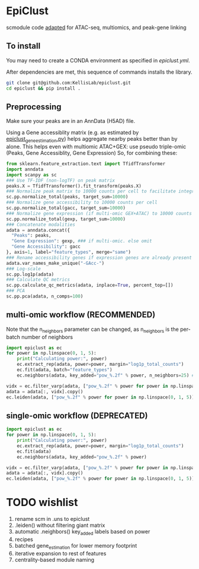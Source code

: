 * EpiClust
scmodule code [[https://github.com/KellisLab/scmodule][adapted]] for ATAC-seq, multiomics, and peak-gene linking

** To install
You may need to create a CONDA environment as specified in [[epiclust.yml]].

After dependencies are met, this sequence of commands installs the library.
#+BEGIN_SRC bash
git clone git@github.com:KellisLab/epiclust.git
cd epiclust && pip install .
#+END_SRC
** Preprocessing
Make sure your peaks are in an AnnData (H5AD) file.

Using a Gene accessiblity matrix (e.g. as estimated by [[file:scripts/epiclust_gene_estimation.py][epiclust_gene_estimation.py]]) helps aggregate nearby peaks better than by alone.
This helps even with multiomic ATAC+GEX: use pseudo triple-omic (Peaks, Gene Accessiblity, Gene Expression)
So, for combining these:
#+BEGIN_SRC python
from sklearn.feature_extraction.text import TfidfTransformer
import anndata
import scanpy as sc
### Use TF-IDF (non-logTF) on peak matrix
peaks.X = TfidfTransformer().fit_transform(peaks.X)
### Normalize peak matrix to 10000 counts per cell to facilitate integration with gene accessibility
sc.pp.normalize_total(peaks, target_sum=10000)
### Normalize gene accessibility to 10000 counts per cell
sc.pp.normalize_total(gacc, target_sum=10000)
### Normalize gene expression (if multi-omic GEX+ATAC) to 10000 counts per cell
sc.pp.normalize_total(gexp, target_sum=10000)
### Concatenate modalities
adata = anndata.concat({
  "Peaks": peaks,
  "Gene Expression": gexp, ### if multi-omic. else omit
  "Gene Accessibility": gacc
}, axis=1, label="feature_types", merge="same")
### Rename accessibility genes if expression genes are already present
adata.var_names_make_unique("-GAcc-")
### Log-scale
sc.pp.log1p(adata)
### Calculate QC metrics
sc.pp.calculate_qc_metrics(adata, inplace=True, percent_top=[])
### PCA
sc.pp.pca(adata, n_comps=100)
#+END_SRC
** multi-omic workflow (RECOMMENDED)
Note that the n_neighbors parameter can be changed, as n_neighbors is the per-batch number of neighbors
#+BEGIN_SRC python
import epiclust as ec
for power in np.linspace(0, 1, 5):
	print("Calculating power:", power)
	ec.extract_rep(adata, power=power, margin="log1p_total_counts")
	ec.fit(adata, batch="feature_types")
	ec.neighbors(adata, key_added="pow_%.2f" % power, n_neighbors=25) ### takes forever but worth it

vidx = ec.filter_varp(adata, ["pow_%.2f" % power for power in np.linspace(0, 1, 5)])
adata = adata[:, vidx].copy()
ec.leiden(adata, ["pow_%.2f" % power for power in np.linspace(0, 1, 5)], resolution=1., max_comm_size=2500)
#+END_SRC
** single-omic workflow (DEPRECATED)
#+BEGIN_SRC python
import epiclust as ec
for power in np.linspace(0, 1, 5):
	print("Calculating power:", power)
	ec.extract_rep(adata, power=power, margin="log1p_total_counts")
	ec.fit(adata)
	ec.neighbors(adata, key_added="pow_%.2f" % power)

vidx = ec.filter_varp(adata, ["pow_%.2f" % power for power in np.linspace(0, 1, 5)])
adata = adata[:, vidx].copy()
ec.leiden(adata, ["pow_%.2f" % power for power in np.linspace(0, 1, 5)], resolution=1., max_comm_size=2500)
#+END_SRC
* TODO wishlist
1. rename scm in .uns to epiclust
2. .leiden() without filtering giant matrix
3. automatic .neighbors() key_added labels based on power
4. recipes
5. batched gene_estimation for lower memory footprint
6. iterative expansion to rest of features
7. centrality-based module naming
